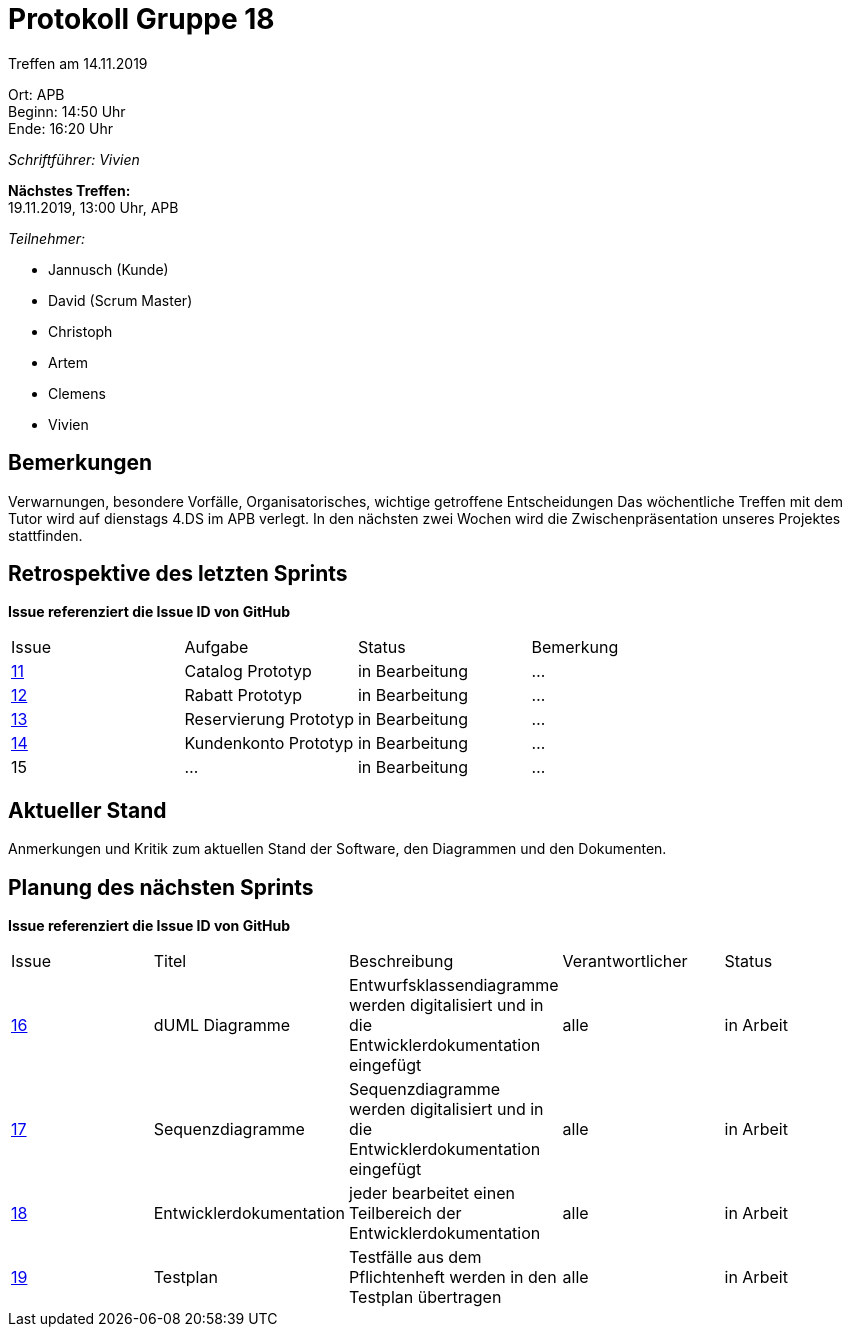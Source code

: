 = Protokoll Gruppe 18

Treffen am 14.11.2019

Ort:      APB +
Beginn:   14:50 Uhr +
Ende:     16:20 Uhr

__Schriftführer: Vivien__

*Nächstes Treffen:* +
19.11.2019, 13:00 Uhr, APB

__Teilnehmer:__
//Tabellarisch oder Aufzählung, Kennzeichnung von Teilnehmern mit besonderer Rolle (z.B. Kunde)

- Jannusch (Kunde)
- David (Scrum Master)
- Christoph
- Artem
- Clemens
- Vivien 

== Bemerkungen
Verwarnungen, besondere Vorfälle, Organisatorisches, wichtige getroffene Entscheidungen
Das wöchentliche Treffen mit dem Tutor wird auf dienstags 4.DS im APB verlegt.
In den nächsten zwei Wochen wird die Zwischenpräsentation unseres Projektes stattfinden.

== Retrospektive des letzten Sprints
*Issue referenziert die Issue ID von GitHub*
// Wie ist der Status der im letzten Sprint erstellten Issues/veteilten Aufgaben?

// See http://asciidoctor.org/docs/user-manual/=tables
[option="headers"]
|===
|Issue |Aufgabe |Status |Bemerkung
|https://github.com/st-tu-dresden-praktikum/swt19w18/issues/11[11]     |Catalog Prototyp       |in Bearbeitung     |…
|https://github.com/st-tu-dresden-praktikum/swt19w18/issues/13[12]     |Rabatt Prototyp       |in Bearbeitung     |…
|https://github.com/st-tu-dresden-praktikum/swt19w18/issues/12[13]     |Reservierung Prototyp       |in Bearbeitung     |…
|https://github.com/st-tu-dresden-praktikum/swt19w18/issues/18[14]    |Kundenkonto Prototyp      |in Bearbeitung      |…
|15     |…       |in Bearbeitung      |…
|===


== Aktueller Stand
Anmerkungen und Kritik zum aktuellen Stand der Software, den Diagrammen und den
Dokumenten.

== Planung des nächsten Sprints
*Issue referenziert die Issue ID von GitHub*

// See http://asciidoctor.org/docs/user-manual/=tables
[option="headers"]
|===
|Issue |Titel |Beschreibung |Verantwortlicher |Status
|https://github.com/st-tu-dresden-praktikum/swt19w18/issues/16[16]    |dUML Diagramme     |Entwurfsklassendiagramme werden digitalisiert und in die Entwicklerdokumentation eingefügt            |alle               |in Arbeit
|https://github.com/st-tu-dresden-praktikum/swt19w18/issues/15[17]    |Sequenzdiagramme     |Sequenzdiagramme werden digitalisiert und in die Entwicklerdokumentation eingefügt            |alle               |in Arbeit
|https://github.com/st-tu-dresden-praktikum/swt19w18/issues/14[18]    |Entwicklerdokumentation     |jeder bearbeitet einen Teilbereich der Entwicklerdokumentation           |alle               |in Arbeit
|https://github.com/st-tu-dresden-praktikum/swt19w18/issues/17[19]    |Testplan    |Testfälle aus dem Pflichtenheft werden in den Testplan übertragen           |alle               |in Arbeit
|===
